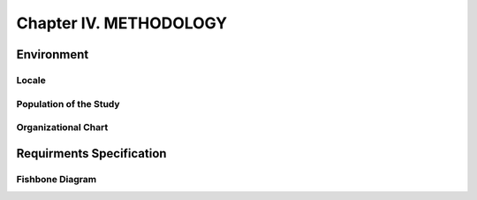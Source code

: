 Chapter IV. METHODOLOGY
=======================

Environment
-----------

Locale
++++++

Population of the Study
+++++++++++++++++++++++

Organizational Chart
++++++++++++++++++++

Requirments Specification
-------------------------

Fishbone Diagram
++++++++++++++++

